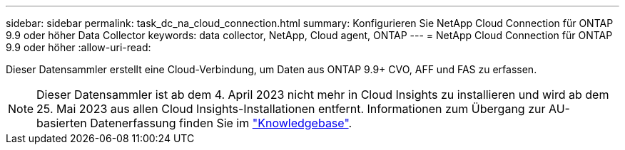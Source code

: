 ---
sidebar: sidebar 
permalink: task_dc_na_cloud_connection.html 
summary: Konfigurieren Sie NetApp Cloud Connection für ONTAP 9.9 oder höher Data Collector 
keywords: data collector, NetApp, Cloud agent, ONTAP 
---
= NetApp Cloud Connection für ONTAP 9.9 oder höher
:allow-uri-read: 


[role="lead"]
Dieser Datensammler erstellt eine Cloud-Verbindung, um Daten aus ONTAP 9.9+ CVO, AFF und FAS zu erfassen.


NOTE: Dieser Datensammler ist ab dem 4. April 2023 nicht mehr in Cloud Insights zu installieren und wird ab dem 25. Mai 2023 aus allen Cloud Insights-Installationen entfernt. Informationen zum Übergang zur AU-basierten Datenerfassung finden Sie im link:https://kb.netapp.com/Advice_and_Troubleshooting/Cloud_Services/Cloud_Insights/How_to_transition_from_NetApp_Cloud_Connection_to_AU_based_data_collector["Knowledgebase"^].
